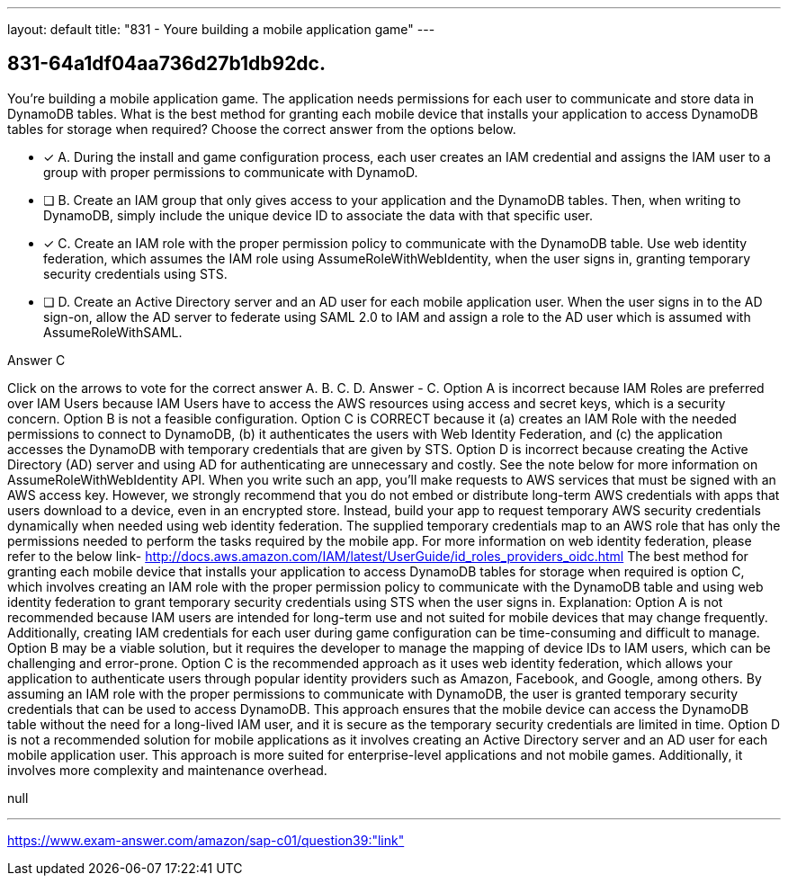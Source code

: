 ---
layout: default 
title: "831 - Youre building a mobile application game"
---


[.question]
== 831-64a1df04aa736d27b1db92dc.


****

[.query]
--
You're building a mobile application game.
The application needs permissions for each user to communicate and store data in DynamoDB tables.
What is the best method for granting each mobile device that installs your application to access DynamoDB tables for storage when required? Choose the correct answer from the options below.


--

[.list]
--
* [*] A. During the install and game configuration process, each user creates an IAM credential and assigns the IAM user to a group with proper permissions to communicate with DynamoD.
* [ ] B. Create an IAM group that only gives access to your application and the DynamoDB tables. Then, when writing to DynamoDB, simply include the unique device ID to associate the data with that specific user.
* [*] C. Create an IAM role with the proper permission policy to communicate with the DynamoDB table. Use web identity federation, which assumes the IAM role using AssumeRoleWithWebIdentity, when the user signs in, granting temporary security credentials using STS.
* [ ] D. Create an Active Directory server and an AD user for each mobile application user. When the user signs in to the AD sign-on, allow the AD server to federate using SAML 2.0 to IAM and assign a role to the AD user which is assumed with AssumeRoleWithSAML.

--
****

[.answer]
Answer  C

[.explanation]
--
Click on the arrows to vote for the correct answer
A.
B.
C.
D.
Answer - C.
Option A is incorrect because IAM Roles are preferred over IAM Users because IAM Users have to access the AWS resources using access and secret keys, which is a security concern.
Option B is not a feasible configuration.
Option C is CORRECT because it (a) creates an IAM Role with the needed permissions to connect to DynamoDB, (b) it authenticates the users with Web Identity Federation, and (c) the application accesses the DynamoDB with temporary credentials that are given by STS.
Option D is incorrect because creating the Active Directory (AD) server and using AD for authenticating are unnecessary and costly.
See the note below for more information on AssumeRoleWithWebIdentity API.
When you write such an app, you'll make requests to AWS services that must be signed with an AWS access key.
However, we strongly recommend that you do not embed or distribute long-term AWS credentials with apps that users download to a device, even in an encrypted store.
Instead, build your app to request temporary AWS security credentials dynamically when needed using web identity federation.
The supplied temporary credentials map to an AWS role that has only the permissions needed to perform the tasks required by the mobile app.
For more information on web identity federation, please refer to the below link-
http://docs.aws.amazon.com/IAM/latest/UserGuide/id_roles_providers_oidc.html
The best method for granting each mobile device that installs your application to access DynamoDB tables for storage when required is option C, which involves creating an IAM role with the proper permission policy to communicate with the DynamoDB table and using web identity federation to grant temporary security credentials using STS when the user signs in.
Explanation:
Option A is not recommended because IAM users are intended for long-term use and not suited for mobile devices that may change frequently. Additionally, creating IAM credentials for each user during game configuration can be time-consuming and difficult to manage.
Option B may be a viable solution, but it requires the developer to manage the mapping of device IDs to IAM users, which can be challenging and error-prone.
Option C is the recommended approach as it uses web identity federation, which allows your application to authenticate users through popular identity providers such as Amazon, Facebook, and Google, among others. By assuming an IAM role with the proper permissions to communicate with DynamoDB, the user is granted temporary security credentials that can be used to access DynamoDB. This approach ensures that the mobile device can access the DynamoDB table without the need for a long-lived IAM user, and it is secure as the temporary security credentials are limited in time.
Option D is not a recommended solution for mobile applications as it involves creating an Active Directory server and an AD user for each mobile application user. This approach is more suited for enterprise-level applications and not mobile games. Additionally, it involves more complexity and maintenance overhead.
--

[.ka]
null

'''



https://www.exam-answer.com/amazon/sap-c01/question39:"link"


